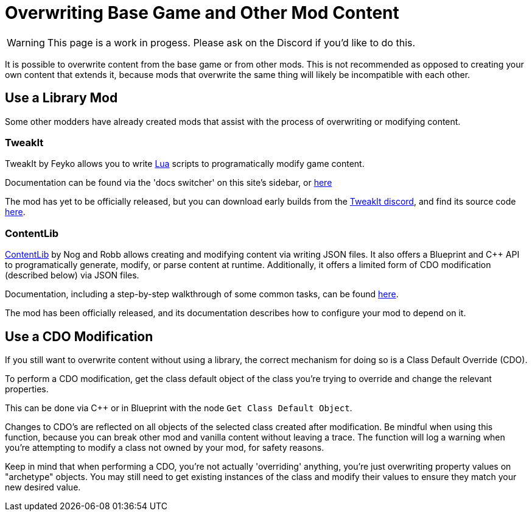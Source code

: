 = Overwriting Base Game and Other Mod Content

[WARNING]
====
This page is a work in progess.
Please ask on the Discord if you'd like to do this.
====

It is possible to overwrite content from the base game or from other mods.
This is not recommended as opposed to creating your own content that extends it,
because mods that overwrite the same thing will likely be incompatible with each other.

== Use a Library Mod

Some other modders have already created mods that assist with the process of overwriting or modifying content.

=== TweakIt

TweakIt by Feyko allows you to write
https://lua.org/[Lua] scripts to programatically modify game content.

Documentation can be found via the 'docs switcher' on this site's sidebar, or
https://docs.ficsit.app/tweakit/latest/index.html[here]

The mod has yet to be officially released,
but you can download early builds from the https://discord.gg/2kV6AHbzZK[TweakIt discord],
and find its source code https://github.com/Feyko/TweakIt[here].

=== ContentLib

https://ficsit.app/mod/ContentLib[ContentLib] by Nog and Robb allows creating and modifying content via writing JSON files.
It also offers a Blueprint and {cpp} API to programatically generate, modify, or parse content at runtime.
Additionally, it offers a limited form of CDO modification (described below) via JSON files.

Documentation, including a step-by-step walkthrough of some common tasks, can be found https://docs.ficsit.app/contentlib/latest/index.html[here].

The mod has been officially released, and its documentation describes how to configure your mod to depend on it.

== Use a CDO Modification

If you still want to overwrite content without using a library,
the correct mechanism for doing so is a Class Default Override (CDO).

To perform a CDO modification, get the class default object of the
class you're trying to override and change the relevant properties.

This can be done via {cpp} or in Blueprint with the node `Get Class Default Object`.

Changes to CDO's are reflected on all objects of the selected class created after modification. 
Be mindful when using this function, because you can break other mod and vanilla content without leaving a trace. 
The function will log a warning when you're attempting to modify a class not owned by your mod, for safety reasons.

Keep in mind that when performing a CDO,
you're not actually 'overriding' anything,
you're just overwriting property values on "archetype" objects.
You may still need to get existing instances of the class
and modify their values to ensure they match your new desired value.

